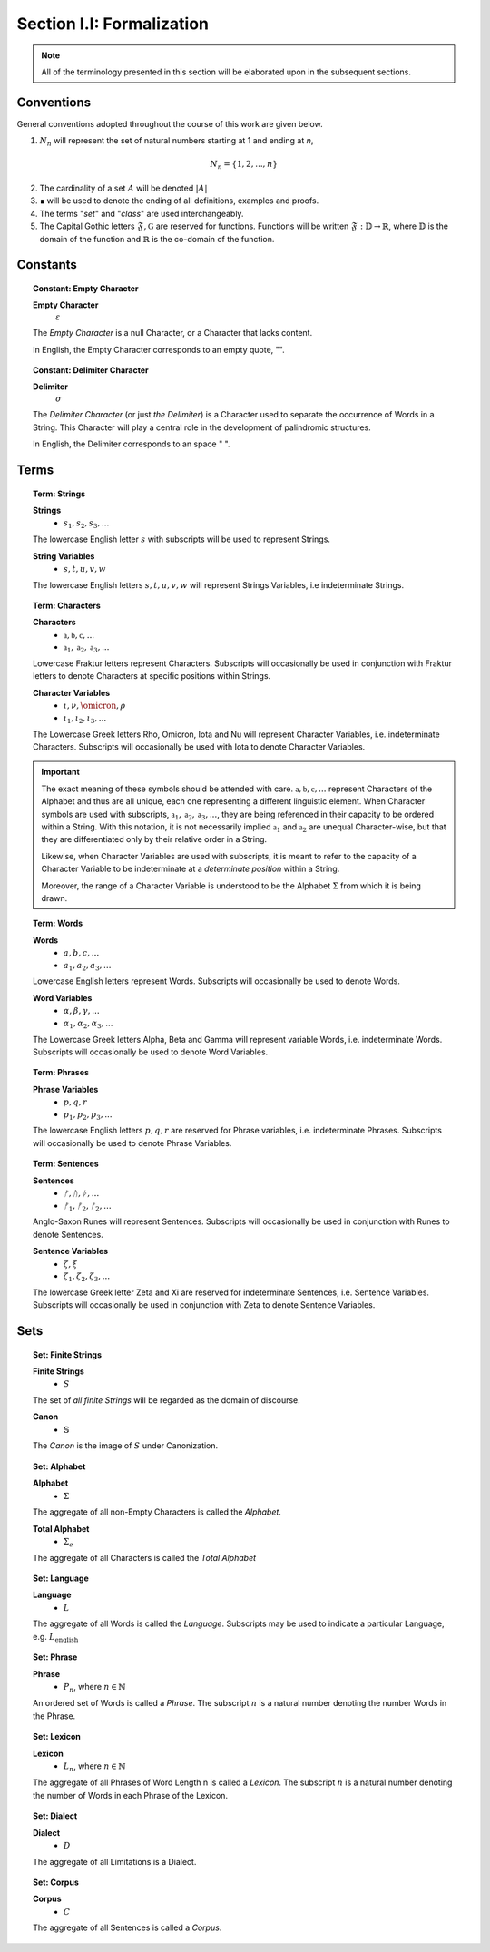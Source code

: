 
.. _palindromics-section-i-i:

Section I.I: Formalization
==========================

.. note::

    All of the terminology presented in this section will be elaborated upon in the subsequent sections.

.. _palindromics-conventions:

Conventions
-----------

General conventions adopted throughout the course of this work are  given below.

1. :math:`N_n` will represent the set of natural numbers starting at 1 and ending at *n*, 

.. math::

    N_n = \{ 1, 2, ... , n \}

2. The cardinality of a set :math:`A` will be denoted :math:`\lvert A \rvert`

3. ∎ will be used to denote the ending of all definitions, examples and proofs. 

4. The terms "*set*" and "*class*" are used interchangeably. 

5. The Capital Gothic letters :math:`\mathfrak{F}, \mathfrak{G}` are reserved for functions. Functions will be written :math:`\mathfrak{F}: \mathbb{D} \to \mathbb{R}`, where :math:`\mathbb{D}` is the domain of the function and :math:`\mathbb{R}` is the co-domain of the function.

.. _palindromics-constants:

Constants
---------

.. topic:: Constant: Empty Character

    **Empty Character**
        :math:`\varepsilon`

    The *Empty Character* is a null Character, or a Character that lacks content.

    In English, the Empty Character corresponds to an empty quote, "".

.. topic:: Constant: Delimiter Character

    **Delimiter**
        :math:`\sigma`
    
    The *Delimiter Character* (or just *the Delimiter*) is a Character used to separate the occurrence of Words in a String. This Character will play a central role in the development of palindromic structures. 
    
    In English, the Delimiter corresponds to an space " ".

.. _palindromics-terms:

Terms
-----

.. topic:: Term: Strings

    **Strings**
        - :math:`s_1, s_2, s_3, ...`

    The lowercase English letter :math:`s` with subscripts will be used to represent Strings.

    **String Variables**
        - :math:`s, t, u, v, w`
    
    The lowercase English letters :math:`s, t, u, v, w` will represent Strings Variables, i.e indeterminate Strings. 

.. topic:: Term: Characters
    
    **Characters** 
        - :math:`\mathfrak{a}, \mathfrak{b},  \mathfrak{c}, ...`
        - :math:`\mathfrak{a}_1, \mathfrak{a}_2, \mathfrak{a}_3, ...`
    
    Lowercase Fraktur letters represent Characters. Subscripts will occasionally be used in conjunction with Fraktur letters to denote Characters at specific positions within Strings. 

    **Character Variables**
        - :math:`\iota, \nu, \omicron, \rho`
        - :math:`\iota_1, \iota_2, \iota_3, ...`

    The Lowercase Greek letters Rho, Omicron, Iota and Nu will represent Character Variables, i.e. indeterminate Characters. Subscripts will occasionally be used with Iota to denote Character Variables.

.. important::

    The exact meaning of these symbols should be attended with care. :math:`\mathfrak{a}, \mathfrak{b},  \mathfrak{c}, ...` represent Characters of the Alphabet and thus are all unique, each one representing a different linguistic element. When Character symbols are used with subscripts, :math:`\mathfrak{a}_1, \mathfrak{a}_2, \mathfrak{a}_3, ...`, they are being referenced in their capacity to be ordered within a String. With this notation, it is not necessarily implied :math:`\mathfrak{a}_1` and :math:`\mathfrak{a}_2` are unequal Character-wise, but that they are differentiated only by their relative order in a String.

    Likewise, when Character Variables are used with subscripts, it is meant to refer to the capacity of a Character Variable to be indeterminate at a *determinate position* within a String. 
    
    Moreover, the range of a Character Variable is understood to be the Alphabet :math:`\Sigma` from which it is being drawn.

.. topic:: Term: Words

    **Words**
        - :math:`a, b, c, ...`
        - :math:`a_1, a_2, a_3, ...`

    Lowercase English letters represent Words. Subscripts will occasionally be used to denote Words.

    **Word Variables**
        - :math:`\alpha, \beta, \gamma, ...`
        - :math:`\alpha_1, \alpha_2, \alpha_3, ...`

    The Lowercase Greek letters Alpha, Beta and Gamma will represent variable Words, i.e. indeterminate Words. Subscripts will occasionally be used to denote Word Variables.

.. topic:: Term: Phrases

    **Phrase Variables**
        - :math:`p, q, r`
        - :math:`p_1, p_2, p_3, ...`

    The lowercase English letters :math:`p, q, r` are reserved for Phrase variables, i.e. indeterminate Phrases. Subscripts will occasionally be used to denote Phrase Variables.

.. topic:: Term: Sentences
    
    **Sentences**
        - :math:`ᚠ, ᚢ, ᚦ, ...`
        - :math:`ᚠ_1, ᚠ_2, ᚠ_2, ...`

    Anglo-Saxon Runes will represent Sentences. Subscripts will occasionally be used in conjunction with Runes to denote Sentences. 

    **Sentence Variables**
        - :math:`\zeta, \xi`
        - :math:`\zeta_1, \zeta_2, \zeta_3, ...`

    The lowercase Greek letter Zeta and Xi are reserved for indeterminate Sentences, i.e. Sentence Variables. Subscripts will occasionally be used in conjunction with Zeta to denote Sentence Variables.

.. _palindromics-sets:

Sets
----

.. topic:: Set: Finite Strings

    **Finite Strings** 
        - :math:`S`

    The set of *all finite Strings* will be regarded as the domain of discourse. 

    **Canon**
        - :math:`\mathbb{S}`

    The *Canon* is the image of :math:`S` under Canonization.

.. topic:: Set: Alphabet

    **Alphabet**
        - :math:`\Sigma`

    The aggregate of all non-Empty Characters is called the *Alphabet*.

    **Total Alphabet**
        - :math:`\Sigma_e`

    The aggregate of all Characters is called the *Total Alphabet*

.. topic:: Set: Language

    **Language**
        - :math:`L`

    The aggregate of all Words is called the *Language*. Subscripts may be used to indicate a particular Language, e.g. :math:`L_{\text{english}}`

.. topic:: Set: Phrase

    **Phrase**
        - :math:`P_n`, where :math:`n \in \mathbb{N}`

    An ordered set of Words is called a *Phrase*. The subscript :math:`n` is a natural number denoting the number Words in the Phrase.

.. topic:: Set: Lexicon

    **Lexicon**
        - :math:`L_n`, where :math:`n \in \mathbb{N}`

    The aggregate of all Phrases of Word Length n is called a *Lexicon*. The subscript :math:`n` is a natural number denoting the number of Words in each Phrase of the Lexicon.

.. topic:: Set: Dialect

    **Dialect**
        - :math:`D`

    The aggregate of all Limitations is a Dialect.

.. topic:: Set: Corpus

    **Corpus**
        - :math:`C`

    The aggregate of all Sentences is called a *Corpus*.
